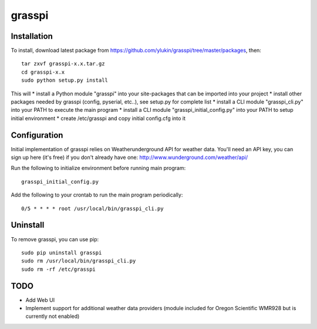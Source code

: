 grasspi
=======

Installation
------------

To install, download latest package from https://github.com/ylukin/grasspi/tree/master/packages, then::

    tar zxvf grasspi-x.x.tar.gz
    cd grasspi-x.x
    sudo python setup.py install

This will 
* install a Python module "grasspi" into your site-packages that can be imported into your project
* install other packages needed by grasspi (config, pyserial, etc..), see setup.py for complete list
* install a CLI module "grasspi_cli.py" into your PATH to execute the main program  
* install a CLI module "grasspi_initial_config.py" into your PATH to setup initial environment
* create /etc/grasspi and copy initial config.cfg into it

Configuration
-------------

Initial implementation of grasspi relies on Weatherunderground API for weather data. You'll need an API key, you can sign up here (it's free) if you don't already have one:
http://www.wunderground.com/weather/api/

Run the following to initialize environment before running main program::

    grasspi_initial_config.py

Add the following to your crontab to run the main program periodically::

    0/5 * * * * root /usr/local/bin/grasspi_cli.py

Uninstall
-------------

To remove grasspi, you can use pip::

    sudo pip uninstall grasspi
    sudo rm /usr/local/bin/grasspi_cli.py
    sudo rm -rf /etc/grasspi

TODO
--------------

* Add Web UI
* Implement support for additional weather data providers (module included for Oregon Scientific WMR928 but is currently not enabled)
	
